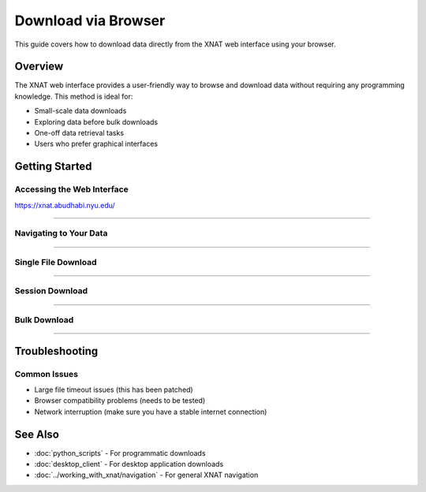 Download via Browser
======================

This guide covers how to download data directly from the XNAT web interface using your browser.

Overview
--------

The XNAT web interface provides a user-friendly way to browse and download data without requiring any programming knowledge. This method is ideal for:

- Small-scale data downloads
- Exploring data before bulk downloads
- One-off data retrieval tasks
- Users who prefer graphical interfaces


Getting Started
---------------

Accessing the Web Interface
~~~~~~~~~~~~~~~~~~~~~~~~~~~

https://xnat.abudhabi.nyu.edu/


--------------------------------

Navigating to Your Data
~~~~~~~~~~~~~~~~~~~~~~~

.. image:: ../_static/4.1.browser.navigate.png
   :alt: browser navigate
   :align: center
   :width: 680px


--------------------------------

Single File Download
~~~~~~~~~~~~~~~~~~~~

.. image:: ../_static/4.1.browser.single.png
   :alt: browser single
   :align: center
   :width: 680px


--------------------------------

Session Download
~~~~~~~~~~~~~~~~

.. image:: ../_static/4.1.browser.session.png
   :alt: browser session
   :align: center
   :width: 680px


--------------------------------

Bulk Download
~~~~~~~~~~~~~

.. image:: ../_static/4.1.browser.bulk.png
   :alt: browser bulk
   :align: center
   :width: 680px


--------------------------------

Troubleshooting
---------------

Common Issues
~~~~~~~~~~~~~

- Large file timeout issues (this has been patched)
- Browser compatibility problems (needs to be tested)
- Network interruption (make sure you have a stable internet connection)


See Also
--------

- :doc:`python_scripts` - For programmatic downloads
- :doc:`desktop_client` - For desktop application downloads
- :doc:`../working_with_xnat/navigation` - For general XNAT navigation
